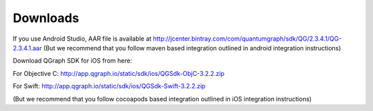 Downloads
=========
If you use Android Studio, AAR file is available at http://jcenter.bintray.com/com/quantumgraph/sdk/QG/2.3.4.1/QG-2.3.4.1.aar
(But we recommend that you follow maven based integration outlined in android integration instructions)

Download QGraph SDK for iOS from here: 

For Objective C: http://app.qgraph.io/static/sdk/ios/QGSdk-ObjC-3.2.2.zip

For Swift: http://app.qgraph.io/static/sdk/ios/QGSdk-Swift-3.2.2.zip

(But we recommend that you follow cocoapods based integration outlined in iOS integration instructions)

